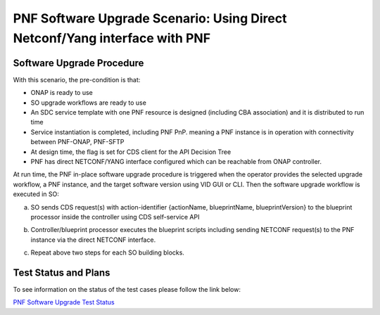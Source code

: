 .. This work is licensed under a Creative Commons Attribution 4.0 International License.
.. http://creativecommons.org/licenses/by/4.0

.. _docs_5g_pnf_software_upgrade_direct_netconf_yang:

===========================================================================
PNF Software Upgrade Scenario: Using Direct Netconf/Yang interface with PNF
===========================================================================
Software Upgrade Procedure
------------------------------------

With this scenario, the pre-condition is that:

* ONAP is ready to use
* SO upgrade workflows are ready to use
* An SDC service template with one PNF resource is designed (including CBA association) and it is distributed to run time
* Service instantiation is completed, including PNF PnP. meaning a PNF instance is in operation with connectivity between PNF-ONAP, PNF-SFTP
* At design time, the flag is set for CDS client for the API Decision Tree
* PNF has direct NETCONF/YANG interface configured which can be reachable from ONAP controller.

At run time, the PNF in-place software upgrade procedure is triggered when the operator provides the selected upgrade workflow, a PNF instance, and the target software version using VID GUI or CLI.
Then the software upgrade workflow is executed in SO:

a. SO sends CDS request(s) with action-identifier {actionName, blueprintName, blueprintVersion} to the blueprint processor inside the controller using CDS self-service API
b. Controller/blueprint processor executes the blueprint scripts including sending NETCONF request(s) to the PNF instance via the direct NETCONF interface. 
c. Repeat above two steps for each SO building blocks. 

        .. image:: files/softwareUpgrade/DirectNetconfYangInterface.png


Test Status and Plans
------------------------------------

To see information on the status of the test cases please follow the link below:

`PNF Software Upgrade Test Status <https://wiki.onap.org/display/DW/PNF+software+upgrade+in+R6+Frankfurt#PNFsoftwareupgradeinR6Frankfurt-TestStatus>`_

